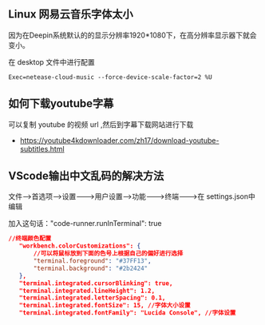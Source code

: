 ** Linux 网易云音乐字体太小

因为在Deepin系统默认的的显示分辨率1920*1080下，在高分辨率显示器下就会变小。

在 desktop 文件中进行配置

#+begin_src 
Exec=netease-cloud-music --force-device-scale-factor=2 %U
#+end_src

** 如何下载youtube字幕

  可以复制 youtube 的视频 url ,然后到字幕下载网站进行下载  
 - https://youtube4kdownloader.com/zh17/download-youtube-subtitles.html

** VScode输出中文乱码的解决方法  
文件---->首选项---->设置------->用户设置------>功能------->终端-------->在
settings.json中编辑

加入这句话："code-runner.runInTerminal": true
#+begin_src json
 //终端颜色配置
    "workbench.colorCustomizations": {
        //可以将鼠标放到下面的色号上根据自己的偏好进行选择
        "terminal.foreground": "#37FF13",
        "terminal.background": "#2b2424"
    },
    "terminal.integrated.cursorBlinking": true,
    "terminal.integrated.lineHeight": 1.2,
    "terminal.integrated.letterSpacing": 0.1,
    "terminal.integrated.fontSize": 15, //字体大小设置
    "terminal.integrated.fontFamily": "Lucida Console", //字体设置
#+end_src
